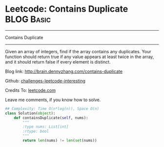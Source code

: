 * Leetcode: Contains Duplicate                                              :BLOG:Basic:
#+STARTUP: showeverything
#+OPTIONS: toc:nil \n:t ^:nil creator:nil d:nil
:PROPERTIES:
:type:     #containduplicate
:END:
---------------------------------------------------------------------
Contains Duplicate
---------------------------------------------------------------------
Given an array of integers, find if the array contains any duplicates. Your function should return true if any value appears at least twice in the array, and it should return false if every element is distinct.

Blog link: http://brain.dennyzhang.com/contains-duplicate

Github: [[url-external:https://github.com/DennyZhang/challenges-leetcode-interesting/tree/master/contains-duplicate][challenges-leetcode-interesting]]

Credits To: [[url-external:https://leetcode.com/problems/contains-duplicate/description/][leetcode.com]]

Leave me comments, if you know how to solve.

#+BEGIN_SRC python
## Complexity: Time O(n*log(n)), Space O(n)
class Solution(object):
    def containsDuplicate(self, nums):
        """
        :type nums: List[int]
        :rtype: bool
        """
        return len(nums) != len(set(nums))
#+END_SRC
